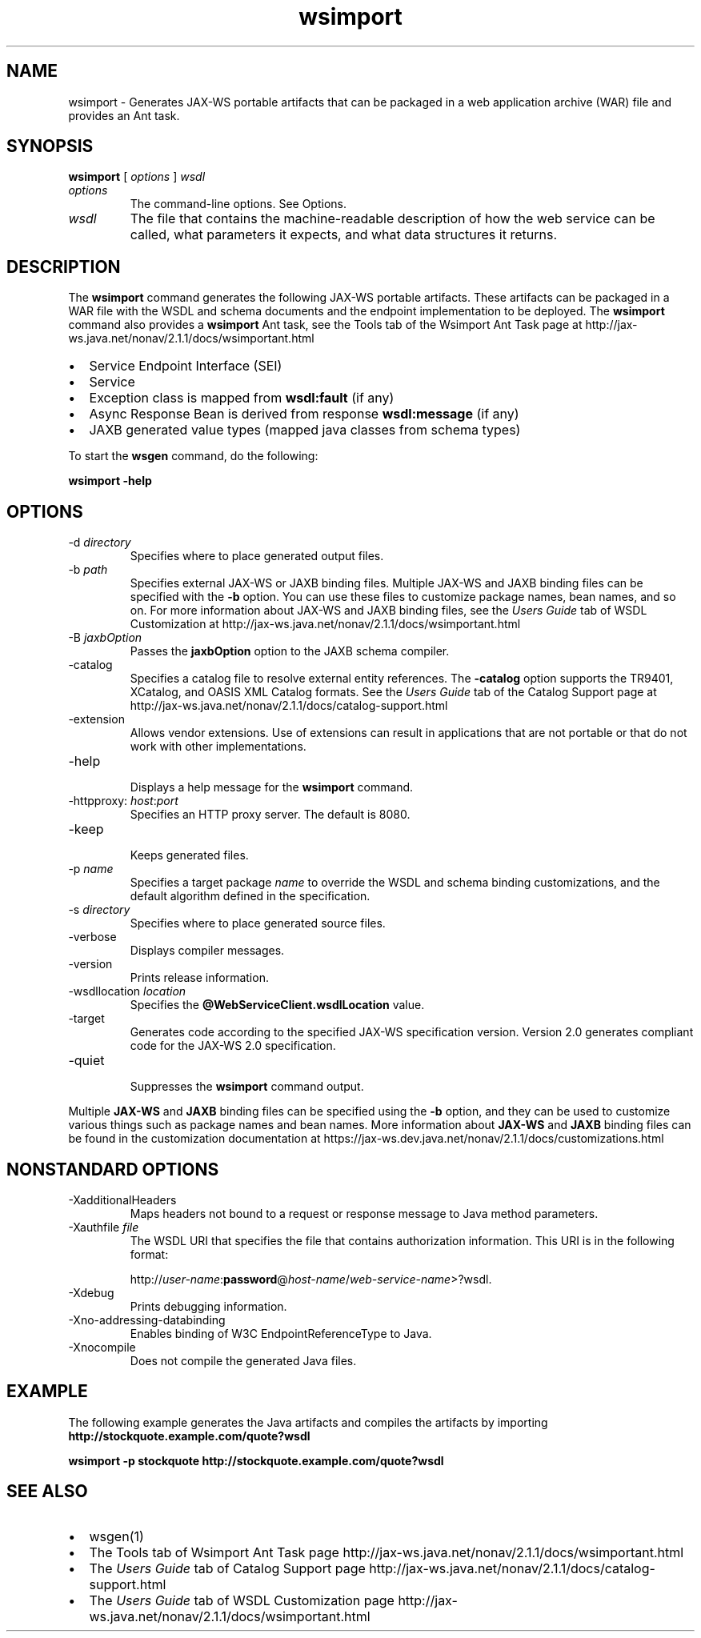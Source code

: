 '\" t
.\" Copyright (c) 2005, 2013, Oracle and/or its affiliates. All rights reserved.
.\" DO NOT ALTER OR REMOVE COPYRIGHT NOTICES OR THIS FILE HEADER.
.\"
.\" This code is free software; you can redistribute it and/or modify it
.\" under the terms of the GNU General Public License version 2 only, as
.\" published by the Free Software Foundation.
.\"
.\" This code is distributed in the hope that it will be useful, but WITHOUT
.\" ANY WARRANTY; without even the implied warranty of MERCHANTABILITY or
.\" FITNESS FOR A PARTICULAR PURPOSE.  See the GNU General Public License
.\" version 2 for more details (a copy is included in the LICENSE file that
.\" accompanied this code).
.\"
.\" You should have received a copy of the GNU General Public License version
.\" 2 along with this work; if not, write to the Free Software Foundation,
.\" Inc., 51 Franklin St, Fifth Floor, Boston, MA 02110-1301 USA.
.\"
.\" Please contact Oracle, 500 Oracle Parkway, Redwood Shores, CA 94065 USA
.\" or visit www.oracle.com if you need additional information or have any
.\" questions.
.\"
.\"     Arch: generic
.\"     Software: JDK 8
.\"     Date: 21 November 2013
.\"     SectDesc: Java Web Services Tools
.\"     Title: wsimport.1
.\"
.if n .pl 99999
.TH wsimport 1 "21 November 2013" "" "Java Web Services Tools"
.\" -----------------------------------------------------------------
.\" * Define some portability stuff
.\" -----------------------------------------------------------------
.\" ~~~~~~~~~~~~~~~~~~~~~~~~~~~~~~~~~~~~~~~~~~~~~~~~~~~~~~~~~~~~~~~~~
.\" http://bugs.debian.org/507673
.\" http://lists.gnu.org/archive/html/groff/2009-02/msg00013.html
.\" ~~~~~~~~~~~~~~~~~~~~~~~~~~~~~~~~~~~~~~~~~~~~~~~~~~~~~~~~~~~~~~~~~
.ie \n(.g .ds Aq \(aq
.el       .ds Aq '
.\" -----------------------------------------------------------------
.\" * set default formatting
.\" -----------------------------------------------------------------
.\" disable hyphenation
.nh
.\" disable justification (adjust text to left margin only)
.ad l
.\" -----------------------------------------------------------------
.\" * MAIN CONTENT STARTS HERE *
.\" -----------------------------------------------------------------

.SH NAME
wsimport \- Generates JAX-WS portable artifacts that can be packaged in a web application archive (WAR) file and provides an Ant task\&.
.SH SYNOPSIS
.sp
.nf

\fBwsimport\fR [ \fIoptions\fR ] \fIwsdl\fR
.fi
.sp
.TP
\fIoptions\fR
The command-line options\&. See Options\&.
.TP
\fIwsdl\fR
The file that contains the machine-readable description of how the web service can be called, what parameters it expects, and what data structures it returns\&.
.SH DESCRIPTION
The \f3wsimport\fR command generates the following JAX-WS portable artifacts\&. These artifacts can be packaged in a WAR file with the WSDL and schema documents and the endpoint implementation to be deployed\&. The \f3wsimport\fR command also provides a \f3wsimport\fR Ant task, see the Tools tab of the Wsimport Ant Task page at http://jax-ws\&.java\&.net/nonav/2\&.1\&.1/docs/wsimportant\&.html
.TP 0.2i
\(bu
Service Endpoint Interface (SEI)
.TP 0.2i
\(bu
Service
.TP 0.2i
\(bu
Exception class is mapped from \f3wsdl:fault\fR (if any)
.TP 0.2i
\(bu
Async Response Bean is derived from response \f3wsdl:message\fR (if any)
.TP 0.2i
\(bu
JAXB generated value types (mapped java classes from schema types)
.PP
To start the \f3wsgen\fR command, do the following:
.PP
.nf
\f3wsimport \-help\fP
.fi
.nf
\f3\fP
.fi
.sp
.SH OPTIONS
.TP
-d \fIdirectory\fR
.br
Specifies where to place generated output files\&.
.TP
-b \fIpath\fR
.br
Specifies external JAX-WS or JAXB binding files\&. Multiple JAX-WS and JAXB binding files can be specified with the \f3-b\fR option\&. You can use these files to customize package names, bean names, and so on\&. For more information about JAX-WS and JAXB binding files, see the \fIUsers Guide\fR tab of WSDL Customization at http://jax-ws\&.java\&.net/nonav/2\&.1\&.1/docs/wsimportant\&.html
.TP
-B \fIjaxbOption\fR
.br
Passes the \f3jaxbOption\fR option to the JAXB schema compiler\&.
.TP
-catalog
.br
Specifies a catalog file to resolve external entity references\&. The \f3-catalog\fR option supports the TR9401, XCatalog, and OASIS XML Catalog formats\&. See the \fIUsers Guide\fR tab of the Catalog Support page at http://jax-ws\&.java\&.net/nonav/2\&.1\&.1/docs/catalog-support\&.html
.TP
-extension
.br
Allows vendor extensions\&. Use of extensions can result in applications that are not portable or that do not work with other implementations\&.
.TP
-help
.br
Displays a help message for the \f3wsimport\fR command\&.
.TP
-httpproxy: \fIhost\fR:\fIport\fR
.br
Specifies an HTTP proxy server\&. The default is 8080\&.
.TP
-keep
.br
Keeps generated files\&.
.TP
-p \fIname\fR
.br
Specifies a target package \fIname\fR to override the WSDL and schema binding customizations, and the default algorithm defined in the specification\&.
.TP
-s \fIdirectory\fR
.br
Specifies where to place generated source files\&.
.TP
-verbose
.br
Displays compiler messages\&.
.TP
-version
.br
Prints release information\&.
.TP
-wsdllocation \fIlocation\fR
.br
Specifies the \f3@WebServiceClient\&.wsdlLocation\fR value\&.
.TP
-target
.br
Generates code according to the specified JAX-WS specification version\&. Version 2\&.0 generates compliant code for the JAX-WS 2\&.0 specification\&.
.TP
-quiet
.br
Suppresses the \f3wsimport\fR command output\&.
.PP
Multiple \f3JAX-WS\fR and \f3JAXB\fR binding files can be specified using the \f3-b\fR option, and they can be used to customize various things such as package names and bean names\&. More information about \f3JAX-WS\fR and \f3JAXB\fR binding files can be found in the customization documentation at https://jax-ws\&.dev\&.java\&.net/nonav/2\&.1\&.1/docs/customizations\&.html
.SH NONSTANDARD\ OPTIONS
.TP
-XadditionalHeaders
.br
Maps headers not bound to a request or response message to Java method parameters\&.
.TP
-Xauthfile \fIfile\fR
.br
The WSDL URI that specifies the file that contains authorization information\&. This URI is in the following format:

http://\fIuser-name\fR:\f3password\fR@\fIhost-name\fR/\fIweb-service-name\fR>?wsdl\&.
.TP
-Xdebug
.br
Prints debugging information\&.
.TP
-Xno-addressing-databinding
.br
Enables binding of W3C EndpointReferenceType to Java\&.
.TP
-Xnocompile
.br
Does not compile the generated Java files\&.
.SH EXAMPLE
The following example generates the Java artifacts and compiles the artifacts by importing \f3http://stockquote\&.example\&.com/quote?wsdl\fR
.sp
.nf
\f3wsimport \-p stockquote http://stockquote\&.example\&.com/quote?wsdl\fP
.fi
.nf
\f3\fP
.fi
.sp
.SH SEE\ ALSO
.TP 0.2i
\(bu
wsgen(1)
.TP 0.2i
\(bu
The Tools tab of Wsimport Ant Task page http://jax-ws\&.java\&.net/nonav/2\&.1\&.1/docs/wsimportant\&.html
.TP 0.2i
\(bu
The \fIUsers Guide\fR tab of Catalog Support page http://jax-ws\&.java\&.net/nonav/2\&.1\&.1/docs/catalog-support\&.html
.TP 0.2i
\(bu
The \fIUsers Guide\fR tab of WSDL Customization page http://jax-ws\&.java\&.net/nonav/2\&.1\&.1/docs/wsimportant\&.html
.RE
.br
'pl 8.5i
'bp

